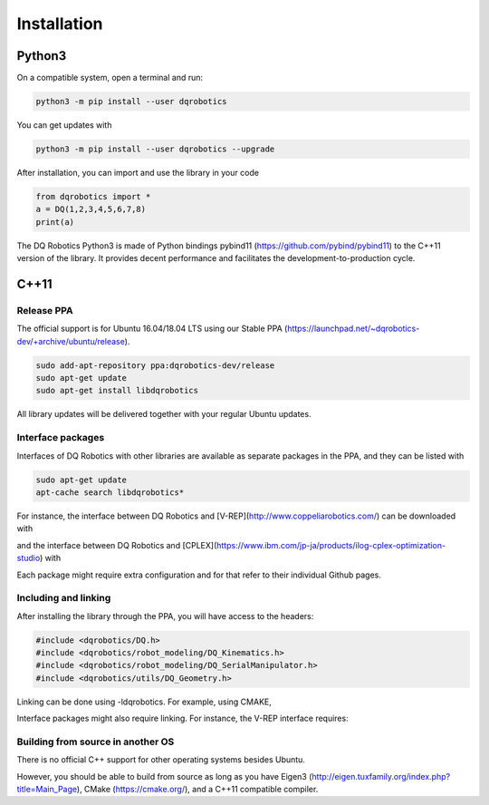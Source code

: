 Installation
############


Python3
==================
On a compatible system, open a terminal and run:

.. code-block:: bash

  python3 -m pip install --user dqrobotics

You can get updates with

.. code-block:: bash
  
  python3 -m pip install --user dqrobotics --upgrade

After installation, you can import and use the library in your code

.. code-block:: python

  from dqrobotics import *
  a = DQ(1,2,3,4,5,6,7,8)
  print(a)

The DQ Robotics Python3 is made of Python bindings pybind11 (https://github.com/pybind/pybind11) to the C++11 version of the library. It provides decent performance and facilitates the development-to-production cycle. 

C++11
==================

Release PPA
------------------

The official support is for Ubuntu 16.04/18.04 LTS using our Stable PPA (https://launchpad.net/~dqrobotics-dev/+archive/ubuntu/release).

.. code-block:: bash
  
  sudo add-apt-repository ppa:dqrobotics-dev/release
  sudo apt-get update
  sudo apt-get install libdqrobotics

All library updates will be delivered together with your regular Ubuntu updates.

Interface packages
------------------

Interfaces of DQ Robotics with other libraries are available as separate packages in the PPA, and they can be listed with

.. code-block:: bash
  
  sudo apt-get update
  apt-cache search libdqrobotics*

For instance, the interface between DQ Robotics and [V-REP](http://www.coppeliarobotics.com/) can be downloaded with

.. code-block:: bash
  sudo apt-get install libdqrobotics-interface-vrep

and the interface between DQ Robotics and [CPLEX](https://www.ibm.com/jp-ja/products/ilog-cplex-optimization-studio) with

.. code-block:: bash
  sudo apt-get install libdqrobotics-interface-cplex

Each package might require extra configuration and for that refer to their individual Github pages.

Including and linking
------------------

After installing the library through the PPA, you will have access to the headers:

.. code-block:: cpp

  #include <dqrobotics/DQ.h>
  #include <dqrobotics/robot_modeling/DQ_Kinematics.h>
  #include <dqrobotics/robot_modeling/DQ_SerialManipulator.h>
  #include <dqrobotics/utils/DQ_Geometry.h>
  
Linking can be done using -ldqrobotics. For example, using CMAKE, 

.. code-block:: makefile
  target_link_libraries(my_binary -ldqrobotics)

Interface packages might also require linking. For instance, the V-REP interface requires:

.. code-block:: makefile
  target_link_libraries(my_binary -ldqrobotics -ldqrobotics-interface-vrep)

Building from source in another OS
------------------

There is no official C++ support for other operating systems besides Ubuntu.

However, you should be able to build from source as long as you have Eigen3 (http://eigen.tuxfamily.org/index.php?title=Main_Page), CMake (https://cmake.org/), and a C++11 compatible compiler. 
